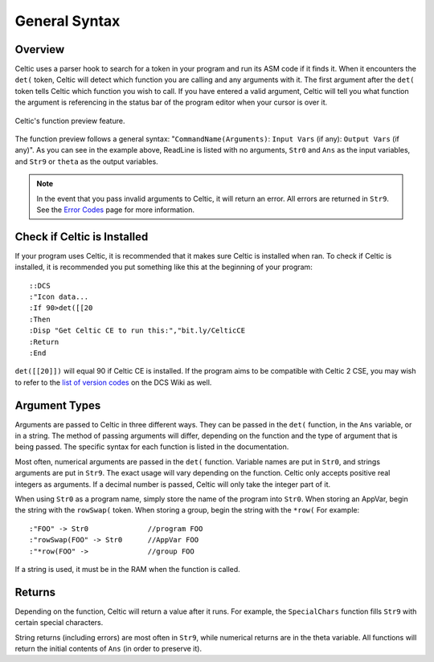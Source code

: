 General Syntax
==============

Overview
~~~~~~~~

Celtic uses a parser hook to search for a token in your program and run its ASM code if it finds it.
When it encounters the ``det(`` token, Celtic will detect which function you are calling and any arguments with it.
The first argument after the ``det(`` token tells Celtic which function you wish to call.
If you have entered a valid argument, Celtic will tell you what function the argument is referencing in the status bar of the program editor when your cursor is over it.

.. figure:: images/functionPreview.png
    :alt: Celtic's function preview feature
    :align: center

    Celtic's function preview feature.

The function preview follows a general syntax: "``CommandName(Arguments)``: ``Input Vars`` (if any): ``Output Vars`` (if any)". As you can see in the example above, ReadLine is listed with no arguments, ``Str0`` and ``Ans`` as the input variables, and ``Str9`` or ``theta`` as the output variables. 

.. note::
    In the event that you pass invalid arguments to Celtic, it will return an error. All errors are returned in ``Str9``. See the `Error Codes <errorcodes.html>`__ page for more information.

Check if Celtic is Installed
~~~~~~~~~~~~~~~~~~~~~~~~~~~~

If your program uses Celtic, it is recommended that it makes sure Celtic is installed when ran. To check if Celtic is installed, it is recommended you put something like this at the beginning of your program::

    ::DCS
    :"Icon data...
    :If 90>det([[20
    :Then
    :Disp "Get Celtic CE to run this:","bit.ly/CelticCE
    :Return
    :End

``det([[20]])`` will equal 90 if Celtic CE is installed. If the program aims to be compatible with Celtic 2 CSE, you may wish to refer to the `list of version codes <https://dcs.cemetech.net/index.php?title=Third-Party_BASIC_Libraries_(Color)>`__ on the DCS Wiki as well.

Argument Types
~~~~~~~~~~~~~~

Arguments are passed to Celtic in three different ways. They can be passed in the ``det(`` function, in the ``Ans`` variable, or in a string.
The method of passing arguments will differ, depending on the function and the type of argument that is being passed.
The specific syntax for each function is listed in the documentation.

Most often, numerical arguments are passed in the ``det(`` function. Variable names are put in ``Str0``, and strings arguments are put in ``Str9``. The exact usage will vary depending on the function.
Celtic only accepts positive real integers as arguments. If a decimal number is passed, Celtic will only take the integer part of it.

When using ``Str0`` as a program name, simply store the name of the program into ``Str0``. When storing an AppVar, begin the string with the ``rowSwap(`` token. When storing a group, begin the string with the ``*row(`` For example::
    
    :"FOO" -> Str0              //program FOO
    :"rowSwap(FOO" -> Str0      //AppVar FOO
    :"*row(FOO" ->              //group FOO

If a string is used, it must be in the RAM when the function is called.

Returns
~~~~~~~
Depending on the function, Celtic will return a value after it runs. For example, the ``SpecialChars`` function fills ``Str9`` with certain special characters.

String returns (including errors) are most often in ``Str9``, while numerical returns are in the theta variable. All functions will return the initial contents of ``Ans`` (in order to preserve it).
